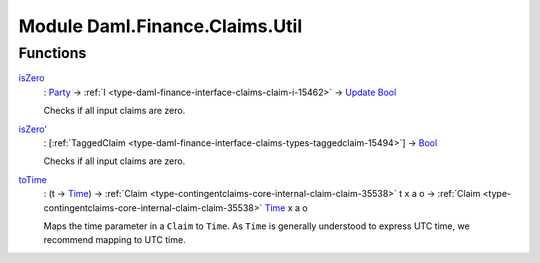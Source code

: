 .. Copyright (c) 2022 Digital Asset (Switzerland) GmbH and/or its affiliates. All rights reserved.
.. SPDX-License-Identifier: Apache-2.0

.. _module-daml-finance-claims-util-5254:

Module Daml.Finance.Claims.Util
===============================

Functions
---------

.. _function-daml-finance-claims-util-iszero-74676:

`isZero <function-daml-finance-claims-util-iszero-74676_>`_
  \: `Party <https://docs.daml.com/daml/stdlib/Prelude.html#type-da-internal-lf-party-57932>`_ \-\> :ref:`I <type-daml-finance-interface-claims-claim-i-15462>` \-\> `Update <https://docs.daml.com/daml/stdlib/Prelude.html#type-da-internal-lf-update-68072>`_ `Bool <https://docs.daml.com/daml/stdlib/Prelude.html#type-ghc-types-bool-66265>`_

  Checks if all input claims are zero\.

.. _function-daml-finance-claims-util-iszerotick-63488:

`isZero' <function-daml-finance-claims-util-iszerotick-63488_>`_
  \: \[:ref:`TaggedClaim <type-daml-finance-interface-claims-types-taggedclaim-15494>`\] \-\> `Bool <https://docs.daml.com/daml/stdlib/Prelude.html#type-ghc-types-bool-66265>`_

  Checks if all input claims are zero\.

.. _function-daml-finance-claims-util-totime-68962:

`toTime <function-daml-finance-claims-util-totime-68962_>`_
  \: (t \-\> `Time <https://docs.daml.com/daml/stdlib/Prelude.html#type-da-internal-lf-time-63886>`_) \-\> :ref:`Claim <type-contingentclaims-core-internal-claim-claim-35538>` t x a o \-\> :ref:`Claim <type-contingentclaims-core-internal-claim-claim-35538>` `Time <https://docs.daml.com/daml/stdlib/Prelude.html#type-da-internal-lf-time-63886>`_ x a o

  Maps the time parameter in a ``Claim`` to ``Time``\. As ``Time`` is generally understood to express
  UTC time, we recommend mapping to UTC time\.
